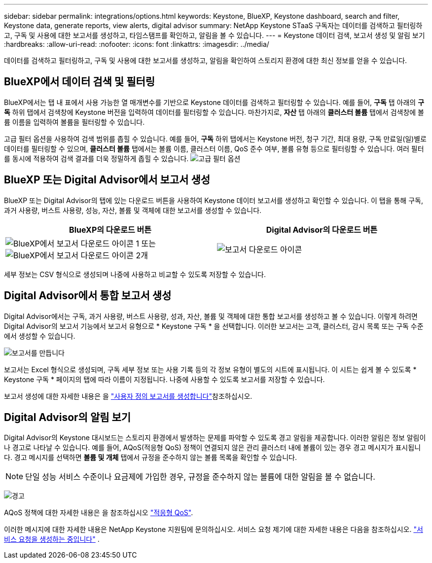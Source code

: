 ---
sidebar: sidebar 
permalink: integrations/options.html 
keywords: Keystone, BlueXP, Keystone dashboard, search and filter, Keystone data, generate reports, view alerts, digital advisor 
summary: NetApp Keystone STaaS 구독자는 데이터를 검색하고 필터링하고, 구독 및 사용에 대한 보고서를 생성하고, 타임스탬프를 확인하고, 알림을 볼 수 있습니다. 
---
= Keystone 데이터 검색, 보고서 생성 및 알림 보기
:hardbreaks:
:allow-uri-read: 
:nofooter: 
:icons: font
:linkattrs: 
:imagesdir: ../media/


[role="lead"]
데이터를 검색하고 필터링하고, 구독 및 사용에 대한 보고서를 생성하고, 알림을 확인하여 스토리지 환경에 대한 최신 정보를 얻을 수 있습니다.



== BlueXP에서 데이터 검색 및 필터링

BlueXP에서는 탭 내 표에서 사용 가능한 열 매개변수를 기반으로 Keystone 데이터를 검색하고 필터링할 수 있습니다. 예를 들어, *구독* 탭 아래의 *구독* 하위 탭에서 검색창에 Keystone 버전을 입력하여 데이터를 필터링할 수 있습니다. 마찬가지로, *자산* 탭 아래의 *클러스터 볼륨* 탭에서 검색창에 볼륨 이름을 입력하여 볼륨을 필터링할 수 있습니다.

고급 필터 옵션을 사용하여 검색 범위를 좁힐 수 있습니다. 예를 들어, *구독* 하위 탭에서는 Keystone 버전, 청구 기간, 최대 용량, 구독 만료일(일)별로 데이터를 필터링할 수 있으며, *클러스터 볼륨* 탭에서는 볼륨 이름, 클러스터 이름, QoS 준수 여부, 볼륨 유형 등으로 필터링할 수 있습니다. 여러 필터를 동시에 적용하여 검색 결과를 더욱 정밀하게 좁힐 수 있습니다. image:bxp-filter-search.png["고급 필터 옵션"]



== BlueXP 또는 Digital Advisor에서 보고서 생성

BlueXP 또는 Digital Advisor의 탭에 있는 다운로드 버튼을 사용하여 Keystone 데이터 보고서를 생성하고 확인할 수 있습니다. 이 탭을 통해 구독, 과거 사용량, 버스트 사용량, 성능, 자산, 볼륨 및 객체에 대한 보고서를 생성할 수 있습니다.

[cols="1,1"]
|===
| BlueXP의 다운로드 버튼 | Digital Advisor의 다운로드 버튼 


| image:bluexp-download-report-1.png["BlueXP에서 보고서 다운로드 아이콘 1"] 또는 image:bluexp-download-report-2.png["BlueXP에서 보고서 다운로드 아이콘 2개"] | image:download-report-da.png["보고서 다운로드 아이콘"] 
|===
세부 정보는 CSV 형식으로 생성되며 나중에 사용하고 비교할 수 있도록 저장할 수 있습니다.



== Digital Advisor에서 통합 보고서 생성

Digital Advisor에서는 구독, 과거 사용량, 버스트 사용량, 성과, 자산, 볼륨 및 객체에 대한 통합 보고서를 생성하고 볼 수 있습니다. 이렇게 하려면 Digital Advisor의 보고서 기능에서 보고서 유형으로 * Keystone 구독 * 을 선택합니다. 이러한 보고서는 고객, 클러스터, 감시 목록 또는 구독 수준에서 생성할 수 있습니다.

image:report-generation.png["보고서를 만듭니다"]

보고서는 Excel 형식으로 생성되며, 구독 세부 정보 또는 사용 기록 등의 각 정보 유형이 별도의 시트에 표시됩니다. 이 시트는 쉽게 볼 수 있도록 * Keystone 구독 * 페이지의 탭에 따라 이름이 지정됩니다. 나중에 사용할 수 있도록 보고서를 저장할 수 있습니다.

보고서 생성에 대한 자세한 내용은 을 link:https://docs.netapp.com/us-en/active-iq/task_generate_reports.html["사용자 정의 보고서를 생성합니다"^]참조하십시오.



== Digital Advisor의 알림 보기

Digital Advisor의 Keystone 대시보드는 스토리지 환경에서 발생하는 문제를 파악할 수 있도록 경고 알림을 제공합니다. 이러한 알림은 정보 알림이나 경고로 나타날 수 있습니다. 예를 들어, AQoS(적응형 QoS) 정책이 연결되지 않은 관리 클러스터 내에 볼륨이 있는 경우 경고 메시지가 표시됩니다. 경고 메시지를 선택하면 *볼륨 및 개체* 탭에서 규정을 준수하지 않는 볼륨 목록을 확인할 수 있습니다.


NOTE: 단일 성능 서비스 수준이나 요금제에 가입한 경우, 규정을 준수하지 않는 볼륨에 대한 알림을 볼 수 없습니다.

image:alert-aiq-3.png["경고"]

AQoS 정책에 대한 자세한 내용은 을 참조하십시오 link:../concepts/qos.html["적응형 QoS"].

이러한 메시지에 대한 자세한 내용은 NetApp Keystone 지원팀에 문의하십시오. 서비스 요청 제기에 대한 자세한 내용은 다음을 참조하십시오. link:../concepts/gssc.html#generating-service-requests["서비스 요청을 생성하는 중입니다"] .
